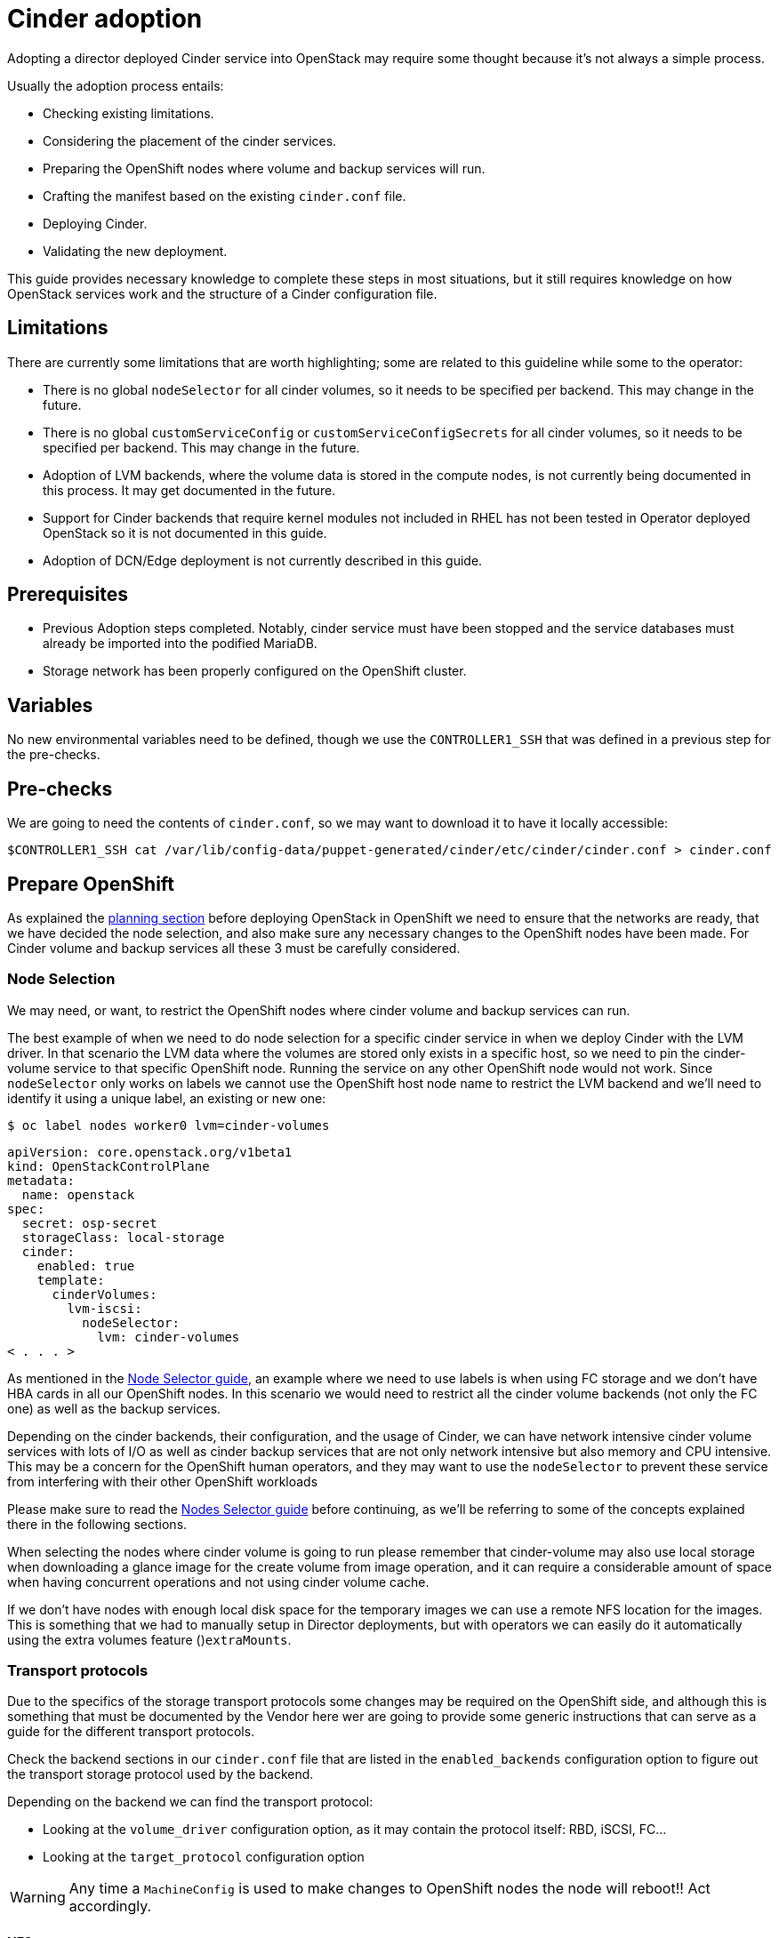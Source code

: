 = Cinder adoption

Adopting a director deployed Cinder service into OpenStack may require some
thought because it's not always a simple process.

Usually the adoption process entails:

* Checking existing limitations.
* Considering the placement of the cinder services.
* Preparing the OpenShift nodes where volume and backup services will run.
* Crafting the manifest based on the existing `cinder.conf` file.
* Deploying Cinder.
* Validating the new deployment.

This guide provides necessary knowledge to complete these steps in most
situations, but it still requires knowledge on how OpenStack services work and
the structure of a Cinder configuration file.

== Limitations

There are currently some limitations that are worth highlighting; some are
related to this guideline while some to the operator:

* There is no global `nodeSelector` for all cinder volumes, so it needs to be
specified per backend.  This may change in the future.
* There is no global `customServiceConfig` or `customServiceConfigSecrets` for
all cinder volumes, so it needs to be specified per backend.  This may change in
the future.
* Adoption of LVM backends, where the volume data is stored in the compute
nodes, is not currently being documented in this process. It may get documented
in the future.
* Support for Cinder backends that require kernel modules not included in RHEL
has not been tested in Operator deployed OpenStack so it is not documented in
this guide.
* Adoption of DCN/Edge deployment is not currently described in this guide.

== Prerequisites

* Previous Adoption steps completed. Notably, cinder service must have been
stopped and the service databases must already be imported into the podified
MariaDB.
* Storage network has been properly configured on the OpenShift cluster.

== Variables

No new environmental variables need to be defined, though we use the
`CONTROLLER1_SSH` that was defined in a previous step for the pre-checks.

== Pre-checks

We are going to need the contents of `cinder.conf`, so we may want to download
it to have it locally accessible:

[,bash]
----
$CONTROLLER1_SSH cat /var/lib/config-data/puppet-generated/cinder/etc/cinder/cinder.conf > cinder.conf
----

== Prepare OpenShift

As explained the xref:planning.adoc[planning section] before deploying OpenStack in
OpenShift we need to ensure that the networks are ready, that we have decided
the node selection, and also make sure any necessary changes to the OpenShift
nodes have been made.  For Cinder volume and backup services all these 3 must
be carefully considered.

=== Node Selection

We may need, or want, to restrict the OpenShift nodes where cinder volume and
backup services can run.

The best example of when we need to do node selection for a specific cinder
service in when we deploy Cinder with the LVM driver. In that scenario the
LVM data where the volumes are stored only exists in a specific host, so we
need to pin the cinder-volume service to that specific OpenShift node.  Running
the service on any other OpenShift node would not work.  Since `nodeSelector`
only works on labels we cannot use the OpenShift host node name to restrict
the LVM backend and we'll need to identify it using a unique label, an existing
or new one:

[,bash]
----
$ oc label nodes worker0 lvm=cinder-volumes
----

[,yaml]
----
apiVersion: core.openstack.org/v1beta1
kind: OpenStackControlPlane
metadata:
  name: openstack
spec:
  secret: osp-secret
  storageClass: local-storage
  cinder:
    enabled: true
    template:
      cinderVolumes:
        lvm-iscsi:
          nodeSelector:
            lvm: cinder-volumes
< . . . >
----

As mentioned in the xref:node-selector.adoc[Node Selector guide], an example where we
need to use labels is when using FC storage and we don't have HBA cards in all
our OpenShift nodes. In this scenario we would need to restrict all the cinder
volume backends (not only the FC one) as well as the backup services.

Depending on the cinder backends, their configuration, and the usage of Cinder,
we can have network intensive cinder volume services with lots of I/O as well as
cinder backup services that are not only network intensive but also memory and
CPU intensive.  This may be a concern for the OpenShift human operators, and
they may want to use the `nodeSelector` to prevent these service from
interfering with their other OpenShift workloads

Please make sure to read the xref:node-selector.adoc[Nodes Selector guide] before
continuing, as we'll be referring to some of the concepts explained there in the
following sections.

When selecting the nodes where cinder volume is going to run please remember
that cinder-volume may also use local storage when downloading a glance image
for the create volume from image operation, and it can require a considerable
amount of space when having concurrent operations and not using cinder volume
cache.

If we don't have nodes with enough local disk space for the temporary images we
can use a remote NFS location for the images. This is something that we had to
manually setup in Director deployments, but with operators we can easily do it
automatically using the extra volumes feature ()`extraMounts`.

=== Transport protocols

Due to the specifics of the storage transport protocols some changes may be
required on the OpenShift side, and although this is something that must be
documented by the Vendor here wer are going to provide some generic
instructions that can serve as a guide for the different transport protocols.

Check the backend sections in our `cinder.conf` file that are listed in the
`enabled_backends` configuration option to figure out the transport storage
protocol used by the backend.

Depending on the backend we can find the transport protocol:

* Looking at the `volume_driver` configuration option, as it may contain the
protocol itself: RBD, iSCSI, FC...
* Looking at the `target_protocol` configuration option

WARNING: Any time a `MachineConfig` is used to make changes to OpenShift
nodes the node will reboot!!  Act accordingly.

==== NFS

There's nothing to do for NFS. OpenShift can connect to NFS backends without
any additional changes.

==== RBD/Ceph

There's nothing to do for RBD/Ceph in terms of preparing the nodes, OpenShift
can connect to Ceph backends without any additional changes. Credentials and
configuration files will need to be provided to the services though.

==== iSCSI

Connecting to iSCSI volumes requires that the iSCSI initiator is running on the
OpenShift hosts hosts where volume and backup services are going to run, because
the Linux Open iSCSI initiator doesn't currently support network namespaces, so
we must only run 1 instance of the service for the normal OpenShift usage, plus
the OpenShift CSI plugins, plus the OpenStack services.

If we are not already running `iscsid` on the OpenShift nodes then we'll need
to apply a `MachineConfig` similar to this one:

[,yaml]
----
apiVersion: machineconfiguration.openshift.io/v1
kind: MachineConfig
metadata:
  labels:
    machineconfiguration.openshift.io/role: worker
    service: cinder
  name: 99-master-cinder-enable-iscsid
spec:
  config:
    ignition:
      version: 3.2.0
    systemd:
      units:
      - enabled: true
        name: iscsid.service
----

Remember that if we are using labels to restrict the nodes where cinder
services are running we'll need to use a `MachineConfigPool` as described in
the xref:node-selector.adoc[nodes selector guide] to limit the effects of the
`MachineConfig` to only the nodes were our services may run.

If we are using a toy single node deployment to test the process we may need to
replace `worker` with `master` in the `MachineConfig`.

For production deployments using iSCSI volumes we always recommend setting up
multipathing, please look at the <<multipathing,multipathing section>> to see
how to configure it.

*TODO:* Add, or at least mention, the Nova eDPM side for iSCSI.

==== FC

There's nothing to do for FC volumes to work, but the _cinder volume and cinder
backup services need to run in an OpenShift host that has HBAs_, so if there
are nodes that don't have HBAs then we'll need to use labels to restrict where
these services can run, as mentioned in the [node selection section]
(#node-selection).

This also means that for virtualized OpenShift clusters using FC we'll need to
expose the host's HBAs inside the VM.

For production deployments using FC volumes we always recommend setting up
multipathing, please look at the <<multipathing,multipathing section>> to see
how to configure it.

==== NVMe-oF

Connecting to NVMe-oF volumes requires that the nvme kernel modules are loaded
on the OpenShift hosts.

If we are not already loading the `nvme-fabrics` module on the OpenShift nodes
where volume and backup services are going to run then we'll need to apply a
`MachineConfig` similar to this one:

----
apiVersion: machineconfiguration.openshift.io/v1
kind: MachineConfig
metadata:
  labels:
    machineconfiguration.openshift.io/role: worker
    service: cinder
  name: 99-master-cinder-load-nvme-fabrics
spec:
  config:
    ignition:
      version: 3.2.0
    storage:
      files:
        - path: /etc/modules-load.d/nvme_fabrics.conf
          overwrite: false
          # Mode must be decimal, this is 0644
          mode: 420
          user:
            name: root
          group:
            name: root
          contents:
            # Source can be a http, https, tftp, s3, gs, or data as defined in rfc2397.
            # This is the rfc2397 text/plain string format
            source: data:,nvme-fabrics
----

Remember that if we are using labels to restrict the nodes where cinder
services are running we'll need to use a `MachineConfigPool` as described in
the xref:node-selector.adoc[nodes selector guide] to limit the effects of the
`MachineConfig` to only the nodes were our services may run.

If we are using a toy single node deployment to test the process we may need to
replace `worker` with `master` in the `MachineConfig`.

We are only loading the `nvme-fabrics` module because it takes care of loading
the transport specific modules (tcp, rdma, fc) as needed.

For production deployments using NVMe-oF volumes we always recommend using
multipathing. For NVMe-oF volumes OpenStack uses native multipathing, called
https://nvmexpress.org/faq-items/what-is-ana-nvme-multipathing/[ANA].

Once the OpenShift nodes have rebooted and are loading the `nvme-fabrics` module
we can confirm that the Operating System is configured and supports ANA by
checking on the host:

[,bash]
----
cat /sys/module/nvme_core/parameters/multipath
----

IMPORTANT: ANA doesn't use the Linux Multipathing Device Mapper, but the
*current OpenStack
code requires `multipathd` on compute nodes to be running for Nova to be able to
use multipathing, so please remember to follow the multipathing part for compute
nodes on the <<multipathing,multipathing section>>.

*TODO:* Add, or at least mention, the Nova eDPM side for NVMe-oF.

==== Multipathing

For iSCSI and FC protocols we always recommend using multipathing, which
has 4 parts:

* Prepare the OpenShift hosts
* Configure the Cinder services
* Prepare the Nova computes
* Configure the Nova service

To prepare the OpenShift hosts we need to ensure that the Linux Multipath
Device Mapper is configured and running on the OpenShift hosts, and we do
that using `MachineConfig` like this one:

[,yaml]
----
# Includes the /etc/multipathd.conf contents and the systemd unit changes
apiVersion: machineconfiguration.openshift.io/v1
kind: MachineConfig
metadata:
  labels:
    machineconfiguration.openshift.io/role: worker
    service: cinder
  name: 99-master-cinder-enable-multipathd
spec:
  config:
    ignition:
      version: 3.2.0
    storage:
      files:
        - path: /etc/multipath.conf
          overwrite: false
          # Mode must be decimal, this is 0600
          mode: 384
          user:
            name: root
          group:
            name: root
          contents:
            # Source can be a http, https, tftp, s3, gs, or data as defined in rfc2397.
            # This is the rfc2397 text/plain string format
            source: data:,defaults%20%7B%0A%20%20user_friendly_names%20no%0A%20%20recheck_wwid%20yes%0A%20%20skip_kpartx%20yes%0A%20%20find_multipaths%20yes%0A%7D%0A%0Ablacklist%20%7B%0A%7D
    systemd:
      units:
      - enabled: true
        name: multipathd.service
----

Remember that if we are using labels to restrict the nodes where cinder
services are running we'll need to use a `MachineConfigPool` as described in
the xref:node-selector.adoc[nodes selector guide] to limit the effects of the
`MachineConfig` to only the nodes were our services may run.

If we are using a toy single node deployment to test the process we may need to
replace `worker` with `master` in the `MachineConfig`.

To configure the cinder services to use multipathing we need to enable the
`use_multipath_for_image_xfer` configuration option in all the backend sections
and in the `[DEFAULT]` section for the backup service, but in Podified
deployments we don't need to worry about it, because that's the default. So as
long as we don't override it setting `use_multipath_for_image_xfer = false` then
multipathing will work as long as the service is running on the OpenShift host.

*TODO:* Add, or at least mention, the Nova eDPM side for Multipathing once
it's implemented.

== Configurations

As described in the xref:planning.adoc[planning] Cinder is configured using
configuration snippets instead of using obscure configuration parameters
defined by the installer.

The recommended way to deploy Cinder volume backends has changed to remove old
limitations, add flexibility, and improve operations in general.

When deploying with Director we used to run a single Cinder volume service with
all our backends (each backend would run on its own process), and even though
that way of deploying is still supported, we don't recommend it. We recommend
using a volume service per backend since it's a superior deployment model.

So for an LVM and a Ceph backend we would have 2 entries in `cinderVolume` and,
as mentioned in the limitations section, we cannot set global defaults for all
volume services, so we would have to define it for each of them, like this:

[,yaml]
----
apiVersion: core.openstack.org/v1beta1
kind: OpenStackControlPlane
metadata:
  name: openstack
spec:
  cinder:
    enabled: true
    template:
      cinderVolume:
        lvm:
          customServiceConfig: |
            [DEFAULT]
            debug = True
            [lvm]
< . . . >
        ceph:
          customServiceConfig: |
            [DEFAULT]
            debug = True
            [ceph]
< . . . >
----

Reminder that for volume backends that have sensitive information using `Secret`
and the `customServiceConfigSecrets` key is the recommended way to go.

== Prepare the configuration

For adoption instead of using a whole deployment manifest we'll use a targeted
patch, like we did with other services, and in this patch we will enable the
different cinder services with their specific configurations.

*WARNING:* Check that all configuration options are still valid for the new
OpenStack version, since configuration options may have been deprecated,
removed, or added. This applies to both backend driver specific configuration
options and other generic options.

There are 2 ways to prepare a cinder configuration for adoption, tailor-making
it or doing it quick and dirty. There is no difference in how Cinder will
operate with both methods, so we are free to chose, though we recommend
tailor-making it whenever possible.

The high level explanation of the tailor-made approach is:

. Determine what part of the configuration is generic for all the cinder
services and remove anything that would change when deployed in OpenShift, like
the `connection` in the `[dabase]` section, the `transport_url` and `log_dir` in
`[DEFAULT]`, the whole `[coordination]` section.  This configuration goes into
the `customServiceConfig` (or a `Secret` and then used in
`customServiceConfigSecrets`) at the `cinder: template:` level.
. Determine if there's any scheduler specific configuration and add it to the
`customServiceConfig` section in `cinder: template: cinderScheduler`.
. Determine if there's any API specific configuration and add it to the
`customServiceConfig` section in `cinder: template: cinderAPI`.
. If we have cinder backup deployed, then we'll get the cinder backup relevant
configuration options and add them to `customServiceConfig` (or a `Secret` and
then used in `customServiceConfigSecrets`) at the `cinder: template:
cinderBackup:` level. We should remove the `host` configuration in the
`[DEFAULT]` section to facilitate supporting multiple replicas in the future.
. Determine the individual volume backend configuration for each of the
drivers. The configuration will not only be the specific driver section, it
should also include the `[backend_defaults]` section and FC zoning sections is
they are being used, because the cinder operator doesn't support a
`customServiceConfig` section global for all volume services.  Each backend
would have its own section under `cinder: template: cinderVolumes` and the
configuration would go in `customServiceConfig` (or a `Secret` and then used in
`customServiceConfigSecrets`).
. Check if any of the cinder volume drivers being used requires a custom vendor
image. If they do, find the location of the image in the vendor's instruction
available in the w https://catalog.redhat.com/software/search?target_platforms=Red%20Hat%20OpenStack%20Platform&p=1&functionalCategories=Data%20storage[OpenStack Cinder ecosystem
page]
and add it under the specific's driver section using the `containerImage` key.
For example, if we had a Pure Storage array and the driver was already certified
for OSP18, then we would have something like this:
+
[,yaml]
----
spec:
  cinder:
    enabled: true
    template:
      cinderVolume:
        pure:
          containerImage: registry.connect.redhat.com/purestorage/openstack-cinder-volume-pure-rhosp-18-0'
          customServiceConfigSecrets:
            - openstack-cinder-pure-cfg
< . . . >
----

. External files: Cinder services sometimes use external files, for example for
a custom policy, or to store credentials, or SSL CA bundles to connect to a
storage array, and we need to make those files available to the right
containers. To achieve this we'll use `Secrets` or `ConfigMap` to store the
information in OpenShift and then the `extraMounts` key. For example, for the
Ceph credentials stored in a `Secret` called `ceph-conf-files` we would patch
the top level `extraMounts` in `OpenstackControlPlane`:
+
[,yaml]
----
spec:
  extraMounts:
  - extraVol:
    - extraVolType: Ceph
      mounts:
      - mountPath: /etc/ceph
        name: ceph
        readOnly: true
      propagation:
      - CinderVolume
      - CinderBackup
      - Glance
      volumes:
      - name: ceph
        projected:
          sources:
          - secret:
              name: ceph-conf-files
----
+
But for a service specific one, like the API policy, we would do it directly
on the service itself, in this example we include the cinder API
configuration that references the policy we are adding from a `ConfigMap`
called `my-cinder-conf` that has a key `policy` with the contents of the
policy:
+
[,yaml]
----
spec:
  cinder:
    enabled: true
    template:
      cinderAPI:
        customServiceConfig: |
           [oslo_policy]
           policy_file=/etc/cinder/api/policy.yaml
      extraMounts:
      - extraVol:
        - extraVolType: Ceph
          mounts:
          - mountPath: /etc/cinder/api
            name: policy
            readOnly: true
          propagation:
          - CinderAPI
          volumes:
          - name: policy
            projected:
              sources:
              - configMap:
                  name: my-cinder-conf
                  items:
                    - key: policy
                      path: policy.yaml
----

The quick and dirty process is more straightforward:

. Create an agnostic configuration file removing any specifics from the old
deployment's `cinder.conf` file, like the `connection` in the `[dabase]`
section, the `transport_url` and `log_dir` in `[DEFAULT]`, the whole
`[coordination]` section, etc..
. Assuming the configuration has sensitive information, drop the modified
contents of the whole file into a `Secret`.
. Reference this secret in all the services, creating a cinder volumes section
for each backend and just adding the respective `enabled_backends` option.
. Add external files as mentioned in the last bullet of the tailor-made
configuration explanation.

Example of what the quick and dirty configuration patch would look like:

[,yaml]
----
   spec:
     cinder:
       enabled: true
       template:
         cinderAPI:
           customServiceConfigSecrets:
             - cinder-conf
         cinderScheduler:
           customServiceConfigSecrets:
             - cinder-conf
         cinderBackup:
           customServiceConfigSecrets:
             - cinder-conf
         cinderVolume:
           lvm1:
             customServiceConfig: |
               [DEFAULT]
               enabled_backends = lvm1
             customServiceConfigSecrets:
               - cinder-conf
           lvm2:
             customServiceConfig: |
               [DEFAULT]
               enabled_backends = lvm2
             customServiceConfigSecrets:
               - cinder-conf
----

=== Configuration generation helper tool

Creating the right Cinder configuration files to deploy using Operators may
sometimes be a complicated experience, especially the first times, so we have a
helper tool that can create a draft of the files from a `cinder.conf` file.

This tool is not meant to be a automation tool, it's mostly to help us get the
gist of it, maybe point out some potential pitfalls and reminders.

IMPORTANT: The tools requires `PyYAML` Python package to be installed (`pip
install PyYAML`).

This link:helpers/cinder-cfg.py[cinder-cfg.py script] defaults to reading the
`cinder.conf` file from the current directory (unless `--config` option is used)
and outputs files to the current directory (unless `--out-dir` option is used).

In the output directory we'll always get a `cinder.patch` file with the Cinder
specific configuration patch to apply to the `OpenStackControlPlane` CR but we
may also get an additional file called `cinder-prereq.yaml` file with some
`Secrets` and `MachineConfigs`.

Example of an invocation setting input and output explicitly to the defaults for
a Ceph backend:

[,bash]
----
$ python cinder-cfg.py --config cinder.conf --out-dir ./
WARNING:root:Cinder is configured to use ['/etc/cinder/policy.yaml'] as policy file, please ensure this file is available for the podified cinder services using "extraMounts" or remove the option.

WARNING:root:Deployment uses Ceph, so make sure the Ceph credentials and configuration are present in OpenShift as a asecret and then use the extra volumes to make them available in all the services that would need them.

WARNING:root:You were using user ['nova'] to talk to Nova, but in podified we prefer using the service keystone username, in this case ['cinder']. Dropping that configuration.

WARNING:root:ALWAYS REVIEW RESULTS, OUTPUT IS JUST A ROUGH DRAFT!!

Output written at ./: cinder.patch
----

The script outputs some warnings to let us know things we may need to do
manually -adding the custom policy, provide the ceph configuration files- and
also let us know a change in how the `service_user` has been removed.

A different example when using multiple backends, one of them being a 3PAR FC
could be:

[,bash]
----
$ python cinder-cfg.py --config cinder.conf --out-dir ./
WARNING:root:Cinder is configured to use ['/etc/cinder/policy.yaml'] as policy file, please ensure this file is available for the podified cinder services using "extraMounts" or remove the option.

ERROR:root:Backend hpe_fc requires a vendor container image, but there is no certified image available yet. Patch will use the last known image for reference, but IT WILL NOT WORK

WARNING:root:Deployment uses Ceph, so make sure the Ceph credentials and configuration are present in OpenShift as a asecret and then use the extra volumes to make them available in all the services that would need them.

WARNING:root:You were using user ['nova'] to talk to Nova, but in podified we prefer using the service keystone username, in this case ['cinder']. Dropping that configuration.

WARNING:root:Configuration is using FC, please ensure all your OpenShift nodes have HBAs or use labels to ensure that Volume and Backup services are scheduled on nodes with HBAs.

WARNING:root:ALWAYS REVIEW RESULTS, OUTPUT IS JUST A ROUGH DRAFT!!

Output written at ./: cinder.patch, cinder-prereq.yaml
----

In this case we can see that there are additional messages, so let's quickly go over them:

* There's one message mentioning how this backend driver needs external vendor
dependencies so the standard container image will not work. Unfortunately this
image is still not available, so an older image is used in the output patch file
for reference. We can then replace this image with one we build ourselves or
with a Red Hat official one once the image is available. In this case we can see
in our `cinder.patch` file:
+
[,yaml]
----
      cinderVolumes:
      hpe-fc:
        containerImage: registry.connect.redhat.com/hpe3parcinder/openstack-cinder-volume-hpe3parcinder17-0
----

* The FC message reminds us that this transport protocol requires specific HBA
cards to be present on the nodes where cinder services are running.
* In this case we also see that it has created the `cinder-prereq.yaml` file and
if we look into it we'll see there is one `MachineConfig` and one `Secret`. The
`MachineConfig` is called `99-master-cinder-enable-multipathd` and like the name
suggests enables multipathing on all the OCP worker nodes. The `Secret` is
called `openstackcinder-volumes-hpe_fc` and contains the 3PAR backend
configuration because it has sensitive information (credentials), and in the
`cinder.patch` file we'll see that it uses this configuration:
+
[,yaml]
----
   cinderVolumes:
      hpe-fc:
        customServiceConfigSecrets:
        - openstackcinder-volumes-hpe_fc
----

== Procedure - Cinder adoption

Assuming we have already stopped cinder services, prepared the OpenShift nodes,
deployed the OpenStack operators and a bare OpenStack manifest, and migrated the
database, and prepared the patch manifest with the Cinder service configuration,
all that's left is to apply the patch and wait for the operator to apply the
changes and deploy the Cinder services.

Our recommendation is to write the patch manifest into a file, for example
`cinder.patch` and then apply it with something like:

[,bash]
----
oc patch openstackcontrolplane openstack --type=merge --patch-file=cinder.patch
----

For example, for the RBD deployment from the Development Guide the
`cinder.patch` would look like this:

[,yaml]
----
spec:
  extraMounts:
  - extraVol:
    - extraVolType: Ceph
      mounts:
      - mountPath: /etc/ceph
        name: ceph
        readOnly: true
      propagation:
      - CinderVolume
      - CinderBackup
      - Glance
      volumes:
      - name: ceph
        projected:
          sources:
          - secret:
              name: ceph-conf-files
  cinder:
    enabled: true
    apiOverride:
      route: {}
    template:
      databaseInstance: openstack
      secret: osp-secret
      cinderAPI:
        override:
          service:
            internal:
              metadata:
                annotations:
                  metallb.universe.tf/address-pool: internalapi
                  metallb.universe.tf/allow-shared-ip: internalapi
                  metallb.universe.tf/loadBalancerIPs: 172.17.0.80
              spec:
                type: LoadBalancer
        replicas: 1
        customServiceConfig: |
          [DEFAULT]
          default_volume_type=tripleo
      cinderScheduler:
        replicas: 1
      cinderBackup:
        networkAttachments:
        - storage
        replicas: 1
        customServiceConfig: |
          [DEFAULT]
          backup_driver=cinder.backup.drivers.ceph.CephBackupDriver
          backup_ceph_conf=/etc/ceph/ceph.conf
          backup_ceph_user=openstack
          backup_ceph_pool=backups
      cinderVolumes:
        ceph:
          networkAttachments:
          - storage
          replicas: 1
          customServiceConfig: |
            [tripleo_ceph]
            backend_host=hostgroup
            volume_backend_name=tripleo_ceph
            volume_driver=cinder.volume.drivers.rbd.RBDDriver
            rbd_ceph_conf=/etc/ceph/ceph.conf
            rbd_user=openstack
            rbd_pool=volumes
            rbd_flatten_volume_from_snapshot=False
            report_discard_supported=True
----

Once the services have been deployed we'll need to clean up the old scheduler
and backup services which will appear as being down while we have others that
appear as being up:

[,bash]
----
openstack volume service list

+------------------+------------------------+------+---------+-------+----------------------------+
| Binary           | Host                   | Zone | Status  | State | Updated At                 |
+------------------+------------------------+------+---------+-------+----------------------------+
| cinder-backup    | standalone.localdomain | nova | enabled | down  | 2023-06-28T11:00:59.000000 |
| cinder-scheduler | standalone.localdomain | nova | enabled | down  | 2023-06-28T11:00:29.000000 |
| cinder-volume    | hostgroup@tripleo_ceph | nova | enabled | up    | 2023-06-28T17:00:03.000000 |
| cinder-scheduler | cinder-scheduler-0     | nova | enabled | up    | 2023-06-28T17:00:02.000000 |
| cinder-backup    | cinder-backup-0        | nova | enabled | up    | 2023-06-28T17:00:01.000000 |
+------------------+------------------------+------+---------+-------+----------------------------+
----

In this case we need to remove services for hosts `standalone.localdomain`

[,bash]
----
oc exec -it cinder-scheduler-0 -- cinder-manage service remove cinder-backup standalone.localdomain
oc exec -it cinder-scheduler-0 -- cinder-manage service remove cinder-scheduler standalone.localdomain
----

The reason why we haven't preserved the name of the backup service is because
we have taken the opportunity to change its configuration to support
Active-Active, even though we are not doing so right now because we have 1
replica.

Now that we have the Cinder services running we know that the DB schema
migration has been completed and we can proceed to apply the DB data migrations.
While it is not necessary to run these data migrations at this precise moment,
because we can just run them right before the next upgrade, we consider that for
adoption it's best to run them now to make sure there are no issues before
running production workloads on the deployment.

The command to run the DB data migrations is:

[,bash]
----
oc exec -it cinder-scheduler-0 -- cinder-manage db online_data_migrations
----

== Post-checks

Before we can run any checks we need to set the right cloud configuration for
the `openstack` command to be able to connect to our OpenShift control plane.

Just like we did in the KeyStone adoption step we ensure we have the `openstack` alias defined:

[,bash]
----
alias openstack="oc exec -t openstackclient -- openstack"
----

Now we can run a set of tests to confirm that the deployment is there using our
old database contents:

* See that Cinder endpoints are defined and pointing to the podified
FQDNs:
+
[,bash]
----
openstack endpoint list --service cinderv3
----

* Check that the cinder services are running and up. The API won't show but if
you get a response you know it's up as well:
+
[,bash]
----
openstack volume service list
----

* Check that our old volume types, volumes, snapshots, and backups are there:
+
[,bash]
----
openstack volume type list
openstack volume list
openstack volume snapshot list
openstack volume backup list
----

To confirm that everything not only looks good but it's also properly working
we recommend doing some basic operations:

* Create a volume from an image to check that the connection to glance is
working.
+
[,bash]
----
openstack volume create --image cirros --bootable --size 1 disk_new
----

* Backup the old attached volume to a new backup. Example:
+
[,bash]
----
openstack --os-volume-api-version 3.47 volume create --backup backup restored
----

We don't boot a nova instance using the new volume from image or try to detach
the old volume because nova and cinder are still not connected.
